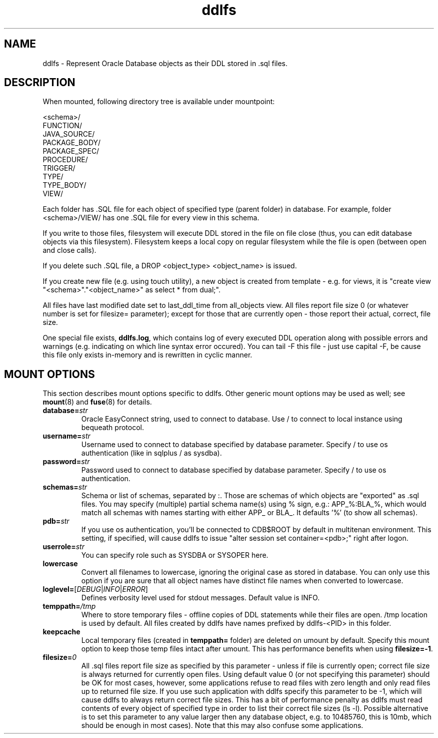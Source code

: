 .TH ddlfs 1

.SH NAME
ddlfs \- Represent Oracle Database objects as their DDL stored in .sql files.

.SH DESCRIPTION
When mounted, following directory tree is available under mountpoint:

 <schema>/
   FUNCTION/
   JAVA_SOURCE/
   PACKAGE_BODY/
   PACKAGE_SPEC/
   PROCEDURE/
   TRIGGER/
   TYPE/
   TYPE_BODY/
   VIEW/

Each folder has .SQL file for each object of specified type (parent folder) in database. For example, folder <schema>/VIEW/ 
has one .SQL file for every view in this schema.

If you write to those files, filesystem will execute DDL stored in the file on file close (thus, you can edit database 
objects via this filesystem). Filesystem keeps a local copy on regular filesystem while the file is open 
(between open and close calls).

If you delete such .SQL file, a DROP <object_type> <object_name> is issued.

If you create new file (e.g. using touch utility), a new object is created from template - e.g. for views, it is 
"create view "<schema>"."<object_name>" as select * from dual;".

All files have last modified date set to last_ddl_time from all_objects view. All files report file size 0 (or whatever 
number is set for filesize= parameter); except for those that are currently open - those report their actual, correct, 
file size.

One special file exists, \fBddlfs.log\fR, which contains log of every executed DDL operation along with possible errors 
and warnings (e.g. indicating on which line syntax error occured). You can tail -F this file - just use capital -F, be
cause this file only exists in-memory and is rewritten in cyclic manner.

.SH MOUNT OPTIONS
This section describes mount options specific to
ddlfs. Other generic mount options may be used as well; 
see \fBmount\fR(8) and \fBfuse\fR(8) for details.

.TP
.BR database=\fIstr\fR
Oracle EasyConnect string, used to connect to database. Use / to connect to local instance using bequeath protocol.

.TP
.BR username=\fIstr\fR
Username used to connect to database specified by database parameter. Specify / to use os authentication (like in sqlplus / as sysdba).

.TP
.BR password=\fIstr\fR
Password used to connect to database specified by database parameter. Specify / to use os authentication.

.TP
.BR schemas=\fIstr\fR
Schema or list of schemas, separated by :. Those are schemas of which objects are "exported" as .sql files. You may 
specify (multiple) partial schema name(s) using % sign, e.g.: APP_%:BLA_%, which would match all schemas with names 
starting with either APP_ or BLA_. It defaults '%' (to show all schemas).

.TP
.BR pdb=\fIstr\fR
If you use os authentication, you'll be connected to CDB$ROOT by default in multitenan environment. This setting, if 
specified, will cause ddlfs to issue "alter session set container=<pdb>;" right after logon.

.TP
.BR userrole=\fIstr\fR
You can specify role such as SYSDBA or SYSOPER here.

.TP
.BR lowercase
Convert all filenames to lowercase, ignoring the original case as stored in database. You can only use this option if
you are sure that all object names have distinct file names when converted to lowercase.

.TP
.BR loglevel=\fR[\fIDEBUG\fR|\fIINFO\fR|\fIERROR\fR]
Defines verbosity level used for stdout messages. Default value is INFO.

.TP
.BR temppath=\fI/tmp\fR
Where to store temporary files - offline copies of DDL statements while their files are open. /tmp location is used by 
default. All files created by ddlfs have names prefixed by ddlfs-<PID> in this folder.

.TP
.BR keepcache
Local temporary files (created in \fBtemppath=\fR folder) are deleted on umount by default. Specify this mount option 
to keep those temp files intact after umount. This has performance benefits when using \fBfilesize=-1\fR.

.TP
.BR filesize=\fI0\fR
All .sql files report file size as specified by this parameter - unless if file is currently open; correct file size is 
always returned for currently open files. Using default value 0 (or not specifying this parameter) should be OK for 
most cases, however, some applications refuse to read files with zero length and only read files up to returned file 
size. If you use such application with ddlfs specify this parameter to be -1, which will cause ddlfs to always return 
correct file sizes. This has a bit of performance penalty as ddlfs must read contents of every object of specified type 
in order to list their correct file sizes (ls -l). Possible alternative is to set this parameter to any value larger 
then any database object, e.g. to 10485760, this is 10mb, which should be enough in most cases). Note that this may 
also confuse some applications.



